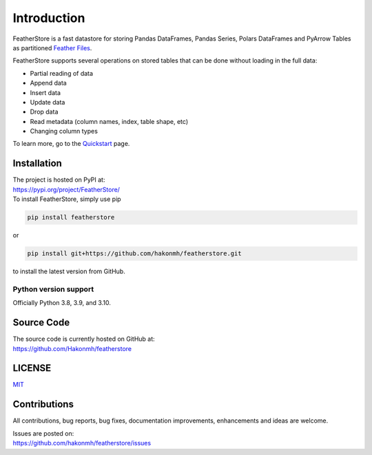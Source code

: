 Introduction
============
FeatherStore is a fast datastore for storing Pandas DataFrames, Pandas Series, Polars
DataFrames and PyArrow Tables as partitioned `Feather Files <https://arrow.apache.org/docs/python/feather.html>`_.

FeatherStore supports several operations on stored tables that can be done without loading
in the full data:

* Partial reading of data
* Append data
* Insert data
* Update data
* Drop data
* Read metadata (column names, index, table shape, etc)
* Changing column types

To learn more, go to the `Quickstart <Quickstart.html>`_ page.


Installation
++++++++++++
| The project is hosted on PyPI at:
| https://pypi.org/project/FeatherStore/

| To install FeatherStore, simply use pip

.. code-block::

    pip install featherstore

| or

.. code-block::

    pip install git+https://github.com/hakonmh/featherstore.git

| to install the latest version from GitHub.

Python version support
----------------------

Officially Python 3.8, 3.9, and 3.10.

Source Code
+++++++++++

| The source code is currently hosted on GitHub at:
| https://github.com/Hakonmh/featherstore

LICENSE
+++++++

`MIT <https://github.com/hakonmh/featherstore/blob/master/LICENSE>`_

Contributions
+++++++++++++

All contributions, bug reports, bug fixes, documentation improvements, enhancements and ideas are welcome.

| Issues are posted on:
| https://github.com/hakonmh/featherstore/issues
